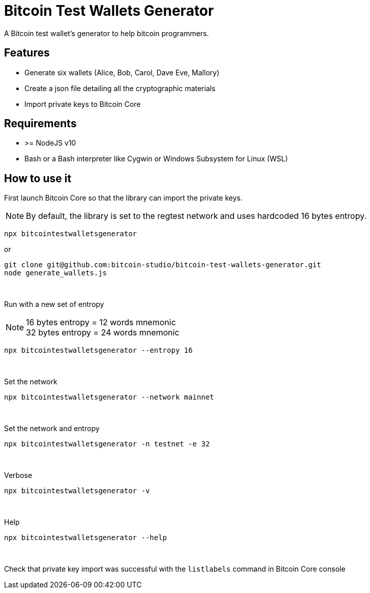 = Bitcoin Test Wallets Generator

A Bitcoin test wallet's generator to help bitcoin programmers.


== Features

* Generate six wallets (Alice, Bob, Carol, Dave Eve, Mallory)
* Create a json file detailing all the cryptographic materials
* Import private keys to Bitcoin Core


== Requirements

* >= NodeJS v10
* Bash or a Bash interpreter like Cygwin or Windows Subsystem for Linux (WSL)


== How to use it

First launch Bitcoin Core so that the library can import the private keys.

NOTE: By default, the library is set to the regtest network and uses hardcoded 16 bytes entropy.

 npx bitcointestwalletsgenerator

or

 git clone git@github.com:bitcoin-studio/bitcoin-test-wallets-generator.git
 node generate_wallets.js

{nbsp}

Run with a new set of entropy

NOTE: 16 bytes entropy = 12 words mnemonic +
32 bytes entropy = 24 words mnemonic

 npx bitcointestwalletsgenerator --entropy 16

{nbsp}

Set the network

 npx bitcointestwalletsgenerator --network mainnet

{nbsp}

Set the network and entropy

 npx bitcointestwalletsgenerator -n testnet -e 32

{nbsp}

Verbose

 npx bitcointestwalletsgenerator -v

{nbsp}

Help

 npx bitcointestwalletsgenerator --help

{nbsp}

Check that private key import was successful with the `listlabels` command in Bitcoin Core console

